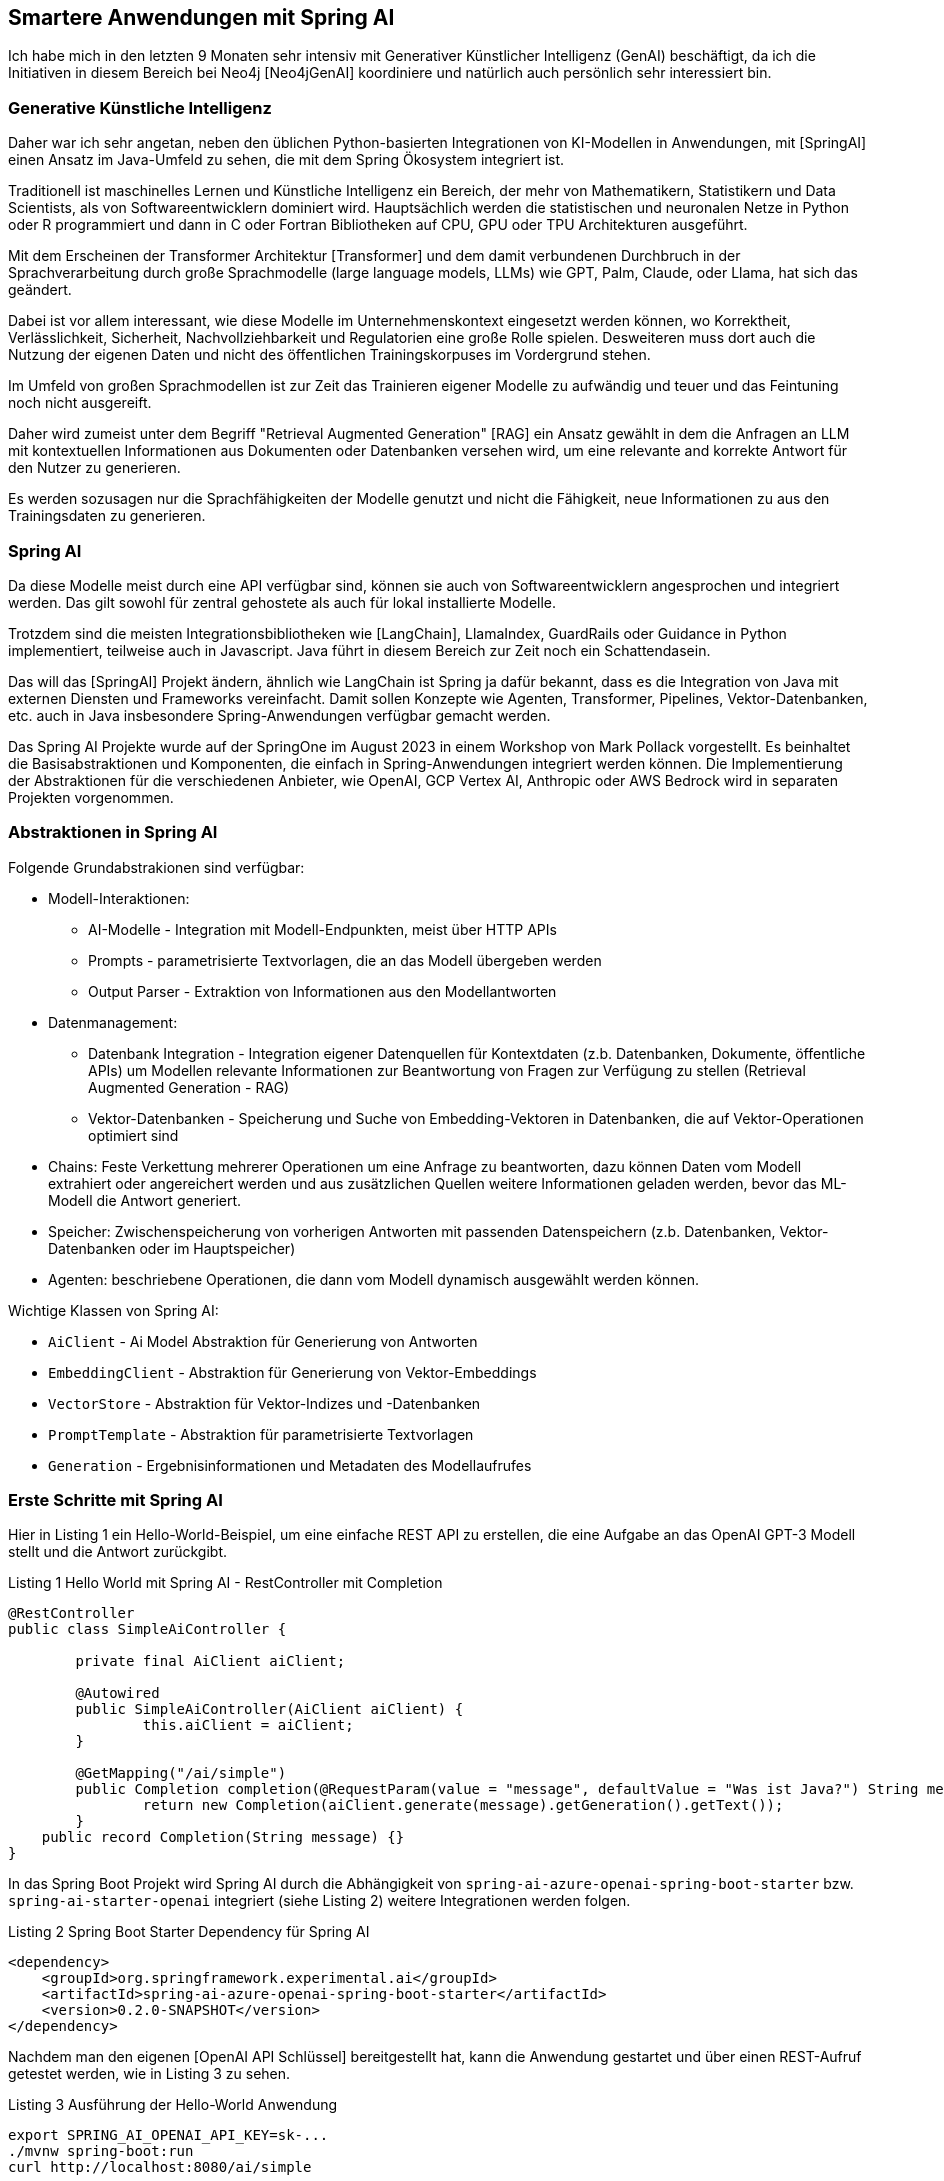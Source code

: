 == Smartere Anwendungen mit Spring AI

Ich habe mich in den letzten 9 Monaten sehr intensiv mit Generativer Künstlicher Intelligenz (GenAI) beschäftigt, da ich die Initiativen in diesem Bereich bei Neo4j [Neo4jGenAI] koordiniere und natürlich auch persönlich sehr interessiert bin.

=== Generative Künstliche Intelligenz

Daher war ich sehr angetan, neben den üblichen Python-basierten Integrationen von KI-Modellen in Anwendungen, mit [SpringAI] einen Ansatz im Java-Umfeld zu sehen, die mit dem Spring Ökosystem integriert ist.

Traditionell ist maschinelles Lernen und Künstliche Intelligenz ein Bereich, der mehr von Mathematikern, Statistikern und Data Scientists, als von Softwareentwicklern dominiert wird.
Hauptsächlich werden die statistischen und neuronalen Netze in Python oder R programmiert und dann in C oder Fortran Bibliotheken auf CPU, GPU oder TPU Architekturen ausgeführt.

Mit dem Erscheinen der Transformer Architektur [Transformer] und dem damit verbundenen Durchbruch in der Sprachverarbeitung durch große Sprachmodelle (large language models, LLMs) wie GPT, Palm, Claude, oder Llama, hat sich das geändert.

Dabei ist vor allem interessant, wie diese Modelle im Unternehmenskontext eingesetzt werden können, wo Korrektheit, Verlässlichkeit, Sicherheit, Nachvollziehbarkeit und Regulatorien eine große Rolle spielen.
Desweiteren muss dort auch die Nutzung der eigenen Daten und nicht des öffentlichen Trainingskorpuses im Vordergrund stehen.

Im Umfeld von großen Sprachmodellen ist zur Zeit das Trainieren eigener Modelle zu aufwändig und teuer und das Feintuning noch nicht ausgereift.

Daher wird zumeist unter dem Begriff "Retrieval Augmented Generation" [RAG] ein Ansatz gewählt in dem die Anfragen an LLM mit kontextuellen Informationen aus Dokumenten oder Datenbanken versehen wird, um eine relevante and korrekte Antwort für den Nutzer zu generieren.

Es werden sozusagen nur die Sprachfähigkeiten der Modelle genutzt und nicht die Fähigkeit, neue Informationen zu  aus den Trainingsdaten zu generieren.

=== Spring AI

Da diese Modelle meist durch eine API verfügbar sind, können sie auch von Softwareentwicklern angesprochen und integriert werden.
Das gilt sowohl für zentral gehostete als auch für lokal installierte Modelle.

Trotzdem sind die meisten Integrationsbibliotheken wie [LangChain], LlamaIndex, GuardRails oder Guidance in Python implementiert, teilweise auch in Javascript.
Java führt in diesem Bereich zur Zeit noch ein Schattendasein.

Das will das [SpringAI] Projekt ändern, ähnlich wie LangChain ist Spring ja dafür bekannt, dass es die Integration von Java mit externen Diensten und Frameworks vereinfacht.
Damit sollen Konzepte wie Agenten, Transformer, Pipelines, Vektor-Datenbanken, etc. auch in Java insbesondere Spring-Anwendungen verfügbar gemacht werden.

Das Spring AI Projekte wurde auf der SpringOne im August 2023 in einem Workshop von Mark Pollack vorgestellt. 
Es beinhaltet die Basisabstraktionen und Komponenten, die einfach in Spring-Anwendungen integriert werden können.
Die Implementierung der Abstraktionen für die verschiedenen Anbieter, wie OpenAI, GCP Vertex AI, Anthropic oder AWS Bedrock wird in separaten Projekten vorgenommen.

=== Abstraktionen in Spring AI

Folgende Grundabstrakionen sind verfügbar:

* Modell-Interaktionen: 
** AI-Modelle - Integration mit Modell-Endpunkten, meist über HTTP APIs
** Prompts - parametrisierte Textvorlagen, die an das Modell übergeben werden
** Output Parser - Extraktion von Informationen aus den Modellantworten

* Datenmanagement:
** Datenbank Integration - Integration eigener Datenquellen für Kontextdaten (z.b. Datenbanken, Dokumente, öffentliche APIs) um Modellen relevante Informationen zur Beantwortung von Fragen zur Verfügung zu stellen (Retrieval Augmented Generation - RAG)
** Vektor-Datenbanken - Speicherung und Suche von Embedding-Vektoren in Datenbanken, die auf Vektor-Operationen optimiert sind

* Chains: Feste Verkettung mehrerer Operationen um eine Anfrage zu beantworten, dazu können Daten vom Modell extrahiert oder angereichert werden und aus zusätzlichen Quellen weitere Informationen geladen werden, bevor das ML-Modell die Antwort generiert.

* Speicher: Zwischenspeicherung von vorherigen Antworten mit passenden Datenspeichern (z.b. Datenbanken, Vektor-Datenbanken oder im Hauptspeicher)

* Agenten: beschriebene Operationen, die dann vom Modell dynamisch ausgewählt werden können.

Wichtige Klassen von Spring AI:

* `AiClient` - Ai Model Abstraktion für Generierung von Antworten
* `EmbeddingClient` - Abstraktion für Generierung von Vektor-Embeddings
* `VectorStore` - Abstraktion für Vektor-Indizes und -Datenbanken
* `PromptTemplate` - Abstraktion für parametrisierte Textvorlagen
* `Generation` - Ergebnisinformationen und Metadaten des Modellaufrufes

=== Erste Schritte mit Spring AI

Hier in Listing {counter:listing} ein Hello-World-Beispiel, um eine einfache REST API zu erstellen, die eine Aufgabe an das OpenAI GPT-3 Modell stellt und die Antwort zurückgibt.

.Listing {listing} Hello World mit Spring AI - RestController mit Completion
[source,java]
----
@RestController
public class SimpleAiController {

	private final AiClient aiClient;

	@Autowired
	public SimpleAiController(AiClient aiClient) {
		this.aiClient = aiClient;
	}

	@GetMapping("/ai/simple")
	public Completion completion(@RequestParam(value = "message", defaultValue = "Was ist Java?") String message) {
		return new Completion(aiClient.generate(message).getGeneration().getText());
	}
    public record Completion(String message) {}
}
----

In das Spring Boot Projekt wird Spring AI durch die Abhängigkeit von `spring-ai-azure-openai-spring-boot-starter` bzw. `spring-ai-starter-openai` integriert (siehe Listing {counter:listing}) weitere Integrationen werden folgen.

.Listing {listing} Spring Boot Starter Dependency für Spring AI
[source,xml]
----
<dependency>
    <groupId>org.springframework.experimental.ai</groupId>
    <artifactId>spring-ai-azure-openai-spring-boot-starter</artifactId>
    <version>0.2.0-SNAPSHOT</version>
</dependency>
----

Nachdem man den eigenen [OpenAI API Schlüssel] bereitgestellt hat, kann die Anwendung gestartet und über einen REST-Aufruf getestet werden, wie in Listing {counter:listing} zu sehen.

.Listing {listing} Ausführung der Hello-World Anwendung
[source,shell]
----
export SPRING_AI_OPENAI_API_KEY=sk-...
./mvnw spring-boot:run
curl http://localhost:8080/ai/simple

curl http://localhost:8080/ai/simple?message=Warum+ist+der+Himmel+blau%3F
----

=== Vordefinierte Vorlagen für Prompts

In LLM-Anwendungen liegt ein Hauptaugenmerk auf der textuellen Aufgabe an das Modell, auch Prompt genannt.
Damit wird nicht nur die Anfrage des Nutzers, sondern auch der relevante Kontext, Beispiele oder andere Informationen an das Modell übergeben, um die Antwort zu verbessern.

Im Prompt werden Richtlinien für das Modell definiert, um die Art der Antwort zu kontrollieren und unnütze Antworten zu vermeiden.

.Listing {listing} Beispielprompt: `my-prompt.st`
----
Gib mir Anwendungsbeispiele für `{topic}` Projekte in einer IT Organisation.

Beschränke Dich dabei auf eine Aufzählungsliste von maximal 5 Einträgen.
----

In Listing {counter:listing} wird ein parameterisiertes PromptTemplate verwendet, um die Anfrage an das Modell zu konfigurieren, der Text dafür kommt aus einer Datei im Klassenpfad, oder aus einem statischen String.
Die Parameter dagegen werden aus der Nutzeranfrage und/oder aus anderen relevanten Datenquellen ermittelt.

Listing {listing} Nutzung von PromptTemplate
[source,java]
----
    @Value("classpath:/prompts/my-prompt.st")
    private Resource promptResource;

    @GetMapping("/ai/prompt")
    public Generation completion(@RequestParam(value = "topic", defaultValue = "data science") String topic) {
        PromptTemplate promptTemplate = new PromptTemplate(promptResource);
        Prompt prompt = promptTemplate.create(Map.of("topic", topic));
        return aiClient.generate(prompt).getGeneration();
    }
----

Die Antwort des Modells wird als `Generation` Objekt zurückgegeben, das neben dem Text auch die Metadaten der Antwort enthält.

=== Ausgabenbehandlung

Für die Nutzung in Anwendungen sind natürlichsprachliche Antworten des LLMs nicht optimal, da sie schlecht strukturiert zu verarbeiten sind.

Daher kann mittels `BeanOutputParser` eine JavaBean Klasse (es funktioniert auch mit Records) angegeben werden, die das Schema der Antwort definiert, und die Antwort dann in ein JSON-Objekt des Typs des Schemas deserialisiert.
Die Vorgaben im Prompt zur Serialisierung werden automatisch von Spring AI vorgenommen, ein Beispiel ist in Listing {counter:listing} zu sehen.

.Listing {listing} Nutzung von BeanOutputParser
[source,java]
----
    record ActorsFilms(String actor, List<String> movies) {}

    @GetMapping("/ai/output")
    public ActorsFilms generate(@RequestParam(value = "actor", defaultValue = "Jeff Bridges") String actor) {
        BeanOutputParser<ActorsFilms> outputParser = new BeanOutputParser<>(ActorsFilms.class);

        String format = outputParser.getFormat();
        String template = """
				Erzeuge die Filmography für den Schauspieler {actor}.
				{format}
				""";
        PromptTemplate promptTemplate = new PromptTemplate(template, Map.of("actor", actor, "format", format));
        Prompt prompt = new Prompt(promptTemplate.createMessage());
        Generation generation = aiClient.generate(prompt).getGeneration();

        ActorsFilms actorsFilms = outputParser.parse(generation.getText());
        return actorsFilms;
    }
----

=== Eigene Daten verwenden mit RAG

Wie schon erwähnt ist RAG ein Ansatz um Anfragen an LLMs mit Daten aus eigenen Datenquellen zu versehen, um nicht auf die öffentlichen Trainingsdaten angewiesen zu sein.
Die Informationen können aus Datenbanken, Dokumenten oder anderen Quellen stammen, und mittels Volltext, Vektor oder anderen Suchverfahren gefunden werden.

Im einfachsten Fall kann die Information aus einer Datenbank geladen werden.
Üblich ist der Einsatz von Vektor-Embeddings, die von entsprechenden Embedding-Modellen erzeugt werden und die "Essenz" multimodaler Informationen (Text, Bilder, Video, Audio) in einem multidimensionalen Vektor darstellen und über geometrische, euklidsche Distanz bzw. Winkel-Differenz (Cosinus) verglichen werden können.
Sowohl spezialisierte Vektor-Datenbanken, aber auch reguläre Datenbanken wie Postgres, MongoDB, Neo4j unterstützen mittlerweile Vektor-Indizes, um diese Suche effizient zu gestalten.

Für gespeicherte Textfragmente werden diese Vektoren erzeugt und gespeichert werden, und dann für die Suche nach ähnlichen Textfragmenten verwendet werden.
Dazu wird die Nutzeranfrage auch in ein solchen Vektor umgewandelt und dann im Vektorindex gesucht.

Im Beispiel in Listing {counter:listing} wird eine Liste von Fahrradinformationen aus einer JSON-Datei geladen, die Vektor-Embeddings für die Dokumente erzeugt und in einem Vektorindex gespeichert.
Dann werden die Anfragen der Nutzer mit dem Vektorindex verglichen und die ähnlichsten Dokumente zurückgegeben die dann vom LLM zur Beantwortung der Frage verwendet werden.

// rag https://github.com/rd-1-2022/ai-azure-retrieval-augmented-generation

.Listing {listing} - Nutzung von Retrieval Augmented Generation (RAG)
[source,java]
----
@Configuration
public class RagConfiguration {

    @Bean
    public RagService ragService(AiClient aiClient, EmbeddingClient embeddingClient) {
        return new RagService(aiClient, embeddingClient);
    }
}

@RestController
public class RagController {

    private final RagService ragService;

    @Autowired
    public RagController(RagService ragService) {
        this.ragService = ragService;
    }

    @GetMapping("/ai/rag")
    public Generation generate(@RequestParam(value = "message", defaultValue = "Was ist das beste Citybike?") String message) {
        return ragService.retrieve(message);
    }
}

public class RagService {

    private final AiClient aiClient;
    private final EmbeddingClient embeddingClient;

    public RagService(AiClient aiClient, EmbeddingClient embeddingClient) {
        this.aiClient = aiClient;
        this.embeddingClient = embeddingClient;
        setupVectorStore();
    }

    @Value("classpath:/data/bikes.json")
    private Resource bikesResource;

    private void setupVectorStore() {
        // JSON Dateien als "Document" Liste laden
        JsonLoader jsonLoader = new JsonLoader(bikesResource,
                "name", "price", "shortDescription", "description");
        List<Document> documents = jsonLoader.load();

        // Vektor Embeddings für Dokumente erzeugen und in Vektorindex speichern
        VectorStore vectorStore = new InMemoryVectorStore(embeddingClient);
        vectorStore.add(documents);
    }

    public Generation retrieve(String message) {
        // Ähnliche Dokumente für die Anfragetext finden
        VectorStoreRetriever vectorStoreRetriever = new VectorStoreRetriever(vectorStore);
        List<Document> similarDocuments = vectorStoreRetriever.retrieve(message);

        Message systemMessage = getSystemMessage(similarDocuments);
        UserMessage userMessage = new UserMessage(message);

        // AI Modell mit System und Nutzerprompt aufrufen
        Prompt prompt = new Prompt(List.of(systemMessage, userMessage));
        AiResponse response = aiClient.generate(prompt);
        return response.getGeneration();
    }

/*
Du bist ein Verkaufsassistent eines Fahrradherstellers. Deine Aufgabe ist es Anfragen über Produkte in einem Fahrradkatalog zu beantworten.
Benutze dazu nur die Informationen aus dem DOKUMENTE-Abschnitt, keine anderen Informationen, um korrekte Antworten zu geben.
Falls die Frage sich auf Preis oder Abmessungen des Fahrrads bezieht, nenne den Namen des Fahrrads in der Antwort.
Falls Du unsicher bist, oder keine Dokumente vorliegen, gib unbedingt an, dass Du die Frage nicht beantworten kannst.

DOKUMENTE:
{documents}
*/
    @Value("classpath:/prompts/system-qa.st")
    private Resource systemBikePrompt;

    private Message getSystemMessage(List<Document> similarDocuments) {
        // Gefundene Dokumente in "SystemMessage" mit dem `system-qa.st` Template integrieren
        String documents = similarDocuments.stream()
            .map(entry -> entry.getContent()).collect(Collectors.joining("\n"));
        SystemPromptTemplate systemPromptTemplate = new SystemPromptTemplate(systemBikePrompt);
        Message systemMessage = systemPromptTemplate.createMessage(Map.of("documents", documents));
        return systemMessage;
    }
}
----

////
// stuff https://github.com/rd-1-2022/ai-azure-stuff-prompt

[source,java]
----
@RestController
public class StuffController {

    private final AiClient aiClient;

    @Value("classpath:/docs/wikipedia-curling.md")
    private Resource docsToStuffResource;

/*
Use the following pieces of context to answer the question at the end. If you don't know the answer, just say that you don't know, don't try to make up an answer.

{context}

Question: {question}
Helpful Answer:
*/
    @Value("classpath:/prompts/qa-prompt.st")
    private Resource qaPromptResource;

    @GetMapping("/ai/stuff")
    public Completion completion(@RequestParam(value = "message", 
                                defaultValue = "Which athletes won the gold medal in curling at the 2022 Winter Olympics?'") String message,
                                 @RequestParam(value = "stuffit", defaultValue = "false") boolean stuffit) {
        PromptTemplate promptTemplate = new PromptTemplate(qaPromptResource);
        Map map = Map.of("question", message, "context", stuffit ? docsToStuffResource : "");
        Prompt prompt = promptTemplate.create(map);
        AiResponse aiResponse = aiClient.generate(prompt);
        return new Completion(aiResponse.getGeneration().getText());
    }

}
----

// eval https://github.com/rd-1-2022/ai-azure-openai-evaluation
// agents 
////

=== Fazit & Ausblick

Es ist schön, dass jetzt auch im Java-Umfeld eine Integration von Generativer Künstlicher Intelligenz möglich ist, und das auch noch mit Spring.

Zur Zeit ist die Dokumentation [SpringAIDocs] noch ziemlich dürftig, ohne in die Beispiele und den Quellcode zu schauen, und ohne Vorkenntnisse ist es schwer, die Möglichkeiten von Spring AI zu verstehen.

Ich bin gespannt, welche Integrationen im Spring AI Projekt noch erfolgen, wir wollen definitiv auch Neo4j als Datenquelle für Vektorsuche und Knowledge-Graphen integrieren.

Wichtig ist die Integration anderer Anbieter wie Google, Anthropic und AWS damit eine breite Auswahl an Modellen zur Verfügung steht.

=== Resources

* [Neo4jGenAI] https://neo4j.com/genai
* [Transformer] https://de.wikipedia.org/wiki/Generativer_vortrainierter_Transformer
* [RAG] https://neo4j.com/developer-blog/fine-tuning-retrieval-augmented-generation/
* [SpringAIVideo] https://www.youtube.com/watch?v=0P8UU5vkvI8
* [SpringAI-Github] https://github.com/spring-projects-experimental/spring-ai
* [SpringAIDocs] https://docs.spring.io/spring-ai/reference/
* [SpringAIWorkshop] https://github.com/markpollack/spring-ai-azure-workshop
* [SpringAIWorkshopBeispiele] https://github.com/rd-1-2022
* [SpringAIBeispielprojekt] https://github.com/coffee-software-show/spring-ai
* [InfoQ] https://www.infoq.com/news/2023/08/spring-ai/
* [OpenAI API Schlüssel] https://help.openai.com/en/articles/4936850-where-do-i-find-my-secret-api-key
// https://devops.com/vmware-previews-spring-ai-to-accelerate-java-development/